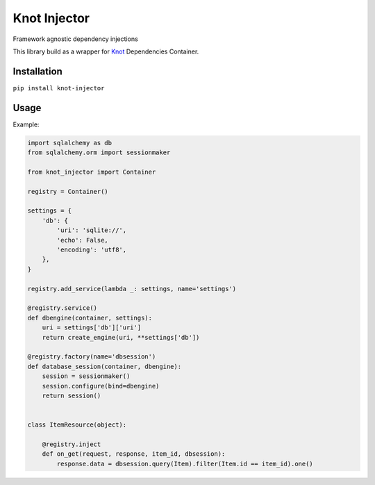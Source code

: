Knot Injector
========

Framework agnostic dependency injections

This library build as a wrapper for `Knot`_ Dependencies Container.


Installation
------------

``pip install knot-injector``

Usage
-----

Example:

.. code:: python

    import sqlalchemy as db
    from sqlalchemy.orm import sessionmaker

    from knot_injector import Container

    registry = Container()

    settings = {
        'db': {
            'uri': 'sqlite://',
            'echo': False,
            'encoding': 'utf8',
        },
    }

    registry.add_service(lambda _: settings, name='settings')

    @registry.service()
    def dbengine(container, settings):
        uri = settings['db']['uri']
        return create_engine(uri, **settings['db'])

    @registry.factory(name='dbsession')
    def database_session(container, dbengine):
        session = sessionmaker()
        session.configure(bind=dbengine)
        return session()


    class ItemResource(object):

        @registry.inject
        def on_get(request, response, item_id, dbsession):
            response.data = dbsession.query(Item).filter(Item.id == item_id).one()


.. _Knot: https://github.com/jaapverloop/knot
